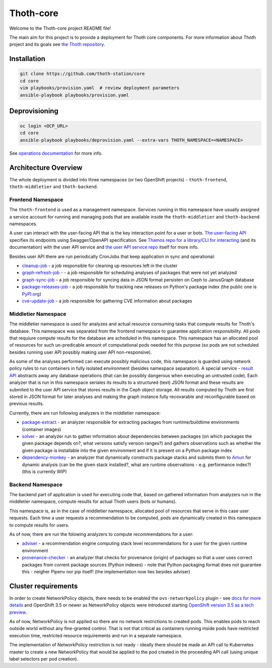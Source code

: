 Thoth-core
==========

Welcome to the Thoth-core project README file!

The main aim for this project is to provide a deployment for Thoth core
components. For more information about Thoth project and its goals see `the
Thoth repository <https://github.com/thoth-station/thoth>`_.

Installation
------------

.. code-block:: console

 git clone https://github.com/thoth-station/core
 cd core
 vim playbooks/provision.yaml  # review deployment parameters
 ansible-playbook playbooks/provision.yaml

Deprovisioning
--------------

.. code-block:: console

  oc login <OCP_URL>
  cd core
  ansible-playbook playbooks/deprovision.yaml --extra-vars THOTH_NAMESPACE=<NAMESPACE>

See `operations documentation <https://github.com/thoth-station/core/blob/master/doc/operations.md>`_ for more info.

Architecture Overview
---------------------

The whole deployment is divided into three namespaces (or two OpenShift projects) - ``thoth-frontend``, ``thoth-middletier`` and
``thoth-backend``.

.. figure:: https://raw.githubusercontent.com/thoth-station/core/master/images/design.png

Frontend Namespace
##################

The ``thoth-frontend`` is used as a management namespace. Services running in this namespace have usually
assigned a service account for running and managing pods that are available
inside the ``thoth-middletier`` and ``thoth-backend`` namespaces.


A user can interact with the user-facing API that is the key interaction
point for a user or bots. `The user-facing API
<https://github.com/thoth-station/user-api>`_ specifies its endpoints using
Swagger/OpenAPI specification. See `Thamos repo for a library/CLI for
interacting <https://github.com/thoth-station/thamos>`_ (and its
documentation) with the user API service and `the user API service repo
<https://github.com/thoth-station/user-api>`_ itself for more info.

Besides user API there are run periodically CronJobs that keep application in
sync and operational:

* `cleanup-job <https://github.com/thoth-station/cleanup-job>`_ - a job responsible for cleaning up resources left in the cluster
* `graph-refresh-job <https://github.com/thoth-station/graph-refresh-job>`_ - - a job responsible for scheduling analyses of packages that were not yet analyzed
* `graph-sync-job <https://github.com/thoth-station/graph-sync-job>`_ - a job responsible for syncing data in JSON format persisten on Ceph to JanusGraph database
* `package-releases-job <https://github.com/thoth-station/package-releases-job>`_ - a job responsible for tracking new releases on Python's package index (the public one is `PyPI.org <https://pypi.org>`_)
* `cve-update-job <https://github.com/thoth-station/cve-update-job>`_ - a job responsible for gathering CVE information about packages

Middletier Namespace
####################

The middletier namespace is used for analyzes and actual resource consuming
tasks that compute results for Thoth's database. This namespace was separated
from the frontend namespace to guarantee application
responsibility. All pods that requiure compute results for the database are
scheduled in this namespace. This namespace has an allocated pool of
resources for such un-predicable amount of computational pods needed for this
purpose (so pods are not scheduled besides running user API possibly making
user API non-responsive).

As some of the analyses performed can execute possibly malicious code, this
namespace is guarded using network policy rules to run containers in fully
isolated environment (besides namespace separation). A special service -
`result API <https://github.com/thoth-station/result-api>`_ abstracts away
any database operations (that can be possibly dangerous when executing an
untrusted code). Each analyzer that is run in this namespace seriales its
results to a structured (text) JSON format and these results are submited to
the user API service that stores results in the Ceph object storage. All
results computed by Thoth are first stored in JSON format for later analyses
and making the graph instance fully recovarable and reconfigurable based on
previous results.

Currently, there are run following analyzers in the middletier namespace:

* `package-extract <https://github.com/thoth-station/package-extract>`_ - an analyzer responsible for extracting packages from runtime/buildtime environments (container images)
* `solver <https://github.com/thoth-station/solver>`_ - an analyzer run to gather information about dependencies between packages (on which packages the given package depends on?, what versions satisfy version ranges?) and gathers observations such as whether the given package is installable into the given environment and if it is present on a Python package index
* `dependency-monkey <https://github.com/thoth-station/dependency-monkey>`_ - an analyzer that dynamically constructs package stacks and submits them to `Amun <https://github.com/thoth-station/amun-api>`_ for dynamic analysis (can be the given stack installed?, what are runtime observations - e.g. performance index?) (this is currently WIP)

Backend Namespace
#################

The backend part of application is used for executing code that, based on
gathered information from analyzers run in the middletier namespace, compute
results for actual Thoth users (bots or humans).

This namespace is, as in the case of middletier namespace, allocated pool of
resources that serve in this case user requests. Each time a user requests a
recommendation to be computed, pods are dynamically created in this namespace
to compute results for users.

As of now, there are run the folowing analyzers to compute recommendations
for a user:

* `adviser <https://github.com/thoth-station/adviser>`_ - a recommendation engine computing stack level recommendations for a user for the given runtime environment
* `provenance-checker <https://github.com/thoth-station/adviser>`_ - an analyzer that checks for provenance (origin) of packages so that a user uses correct packages from corrent package sources (Python indexes) - note that Python packaging format does not guarantee this - neigher Pipenv nor pip itself! (the implementation now lies besides adviser)

Cluster requirements
--------------------

In order to create NetworkPolicy objects, there needs to be enabled the ``ovs-networkpolicy`` plugin - see `docs for more details <https://docs.openshift.com/container-platform/3.6/admin_guide/managing_networking.html#admin-guide-networking-networkpolicy>`_ and OpenShift 3.5 or newer as NetworkPolicy objects were introduced starting `OpenShift version 3.5 as a tech preview <https://blog.openshift.com/whats-new-in-openshift-3-5-network-policy-tech-preview/>`_.

As of now, NetworkPolicy is not applied so there are no network restrictions to created pods. This enables pods to reach outside world without any fine-granted control. That is not that critical as containers running inside pods have restricted execution time, restricted resource requirements and run in a separate namespace.

The implementation of NetworkPolicy restriction is not ready - ideally there should be made an API call to Kubernetes master to create a new NetworkPolicy that would be applied to the pod created in the proceeding API call (using unique label selectors per pod creation).
